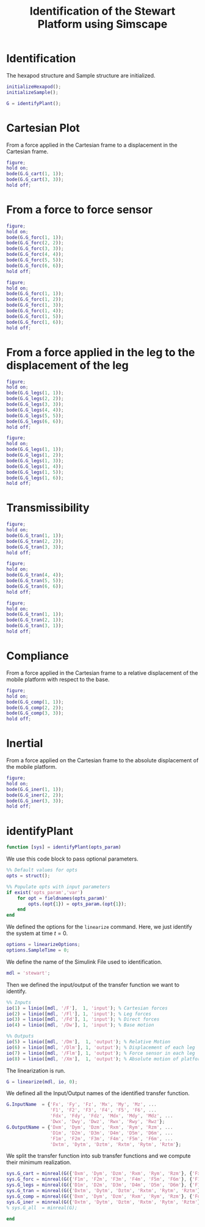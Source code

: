#+TITLE: Identification of the Stewart Platform using Simscape
:DRAWER:
#+STARTUP: overview

#+HTML_HEAD: <link rel="stylesheet" type="text/css" href="css/htmlize.css"/>
#+HTML_HEAD: <link rel="stylesheet" type="text/css" href="css/readtheorg.css"/>
#+HTML_HEAD: <script src="js/jquery.min.js"></script>
#+HTML_HEAD: <script src="js/bootstrap.min.js"></script>
#+HTML_HEAD: <script type="text/javascript" src="js/jquery.stickytableheaders.min.js"></script>
#+HTML_HEAD: <script type="text/javascript" src="js/readtheorg.js"></script>

#+LATEX_CLASS: cleanreport
#+LaTeX_CLASS_OPTIONS: [tocnp, secbreak, minted]
#+LaTeX_HEADER: \usepackage{svg}
#+LaTeX_HEADER: \newcommand{\authorFirstName}{Thomas}
#+LaTeX_HEADER: \newcommand{\authorLastName}{Dehaeze}
#+LaTeX_HEADER: \newcommand{\authorEmail}{dehaeze.thomas@gmail.com}

#+PROPERTY: header-args:matlab  :session *MATLAB*
#+PROPERTY: header-args:matlab+ :comments org
#+PROPERTY: header-args:matlab+ :exports both
#+PROPERTY: header-args:matlab+ :eval no-export
#+PROPERTY: header-args:matlab+ :output-dir figs
#+PROPERTY: header-args:matlab+ :mkdirp yes
:END:

* Identification
#+begin_src matlab :results none :exports none
  <<matlab-init>>
  addpath('src');
  addpath('library');
#+end_src

#+begin_src matlab :results none :exports none
  open stewart
#+end_src

The hexapod structure and Sample structure are initialized.
#+begin_src matlab :results none
  initializeHexapod();
  initializeSample();
#+end_src

#+begin_src matlab :results none
  G = identifyPlant();
#+end_src

* Cartesian Plot
From a force applied in the Cartesian frame to a displacement in the Cartesian frame.
#+begin_src matlab :results none
  figure;
  hold on;
  bode(G.G_cart(1, 1));
  bode(G.G_cart(3, 3));
  hold off;
#+end_src

* From a force to force sensor
#+begin_src matlab :results none
  figure;
  hold on;
  bode(G.G_forc(1, 1));
  bode(G.G_forc(2, 2));
  bode(G.G_forc(3, 3));
  bode(G.G_forc(4, 4));
  bode(G.G_forc(5, 5));
  bode(G.G_forc(6, 6));
  hold off;
#+end_src

#+begin_src matlab :results none
  figure;
  hold on;
  bode(G.G_forc(1, 1));
  bode(G.G_forc(1, 2));
  bode(G.G_forc(1, 3));
  bode(G.G_forc(1, 4));
  bode(G.G_forc(1, 5));
  bode(G.G_forc(1, 6));
  hold off;
#+end_src

* From a force applied in the leg to the displacement of the leg
#+begin_src matlab :results none
  figure;
  hold on;
  bode(G.G_legs(1, 1));
  bode(G.G_legs(2, 2));
  bode(G.G_legs(3, 3));
  bode(G.G_legs(4, 4));
  bode(G.G_legs(5, 5));
  bode(G.G_legs(6, 6));
  hold off;
#+end_src

#+begin_src matlab :results none
  figure;
  hold on;
  bode(G.G_legs(1, 1));
  bode(G.G_legs(1, 2));
  bode(G.G_legs(1, 3));
  bode(G.G_legs(1, 4));
  bode(G.G_legs(1, 5));
  bode(G.G_legs(1, 6));
  hold off;
#+end_src

* Transmissibility
#+begin_src matlab :results none
  figure;
  hold on;
  bode(G.G_tran(1, 1));
  bode(G.G_tran(2, 2));
  bode(G.G_tran(3, 3));
  hold off;
#+end_src

#+begin_src matlab :results none
  figure;
  hold on;
  bode(G.G_tran(4, 4));
  bode(G.G_tran(5, 5));
  bode(G.G_tran(6, 6));
  hold off;
#+end_src

#+begin_src matlab :results none
  figure;
  hold on;
  bode(G.G_tran(1, 1));
  bode(G.G_tran(2, 1));
  bode(G.G_tran(3, 1));
  hold off;
#+end_src

* Compliance
From a force applied in the Cartesian frame to a relative displacement of the mobile platform with respect to the base.

#+begin_src matlab :results none
  figure;
  hold on;
  bode(G.G_comp(1, 1));
  bode(G.G_comp(2, 2));
  bode(G.G_comp(3, 3));
  hold off;
#+end_src

* Inertial
From a force applied on the Cartesian frame to the absolute displacement of the mobile platform.

#+begin_src matlab :results none
  figure;
  hold on;
  bode(G.G_iner(1, 1));
  bode(G.G_iner(2, 2));
  bode(G.G_iner(3, 3));
  hold off;
#+end_src

* identifyPlant
  :PROPERTIES:
  :HEADER-ARGS:matlab+: :exports code
  :HEADER-ARGS:matlab+: :comments yes
  :HEADER-ARGS:matlab+: :eval no
  :HEADER-ARGS:matlab+: :tangle src/identifyPlant.m
  :END:

#+begin_src matlab
  function [sys] = identifyPlant(opts_param)
#+end_src

We use this code block to pass optional parameters.
#+begin_src matlab
  %% Default values for opts
  opts = struct();

  %% Populate opts with input parameters
  if exist('opts_param','var')
      for opt = fieldnames(opts_param)'
          opts.(opt{1}) = opts_param.(opt{1});
      end
  end
#+end_src

We defined the options for the =linearize= command.
Here, we just identify the system at time $t = 0$.
#+begin_src matlab
  options = linearizeOptions;
  options.SampleTime = 0;
#+end_src

We define the name of the Simulink File used to identification.
#+begin_src matlab
  mdl = 'stewart';
#+end_src

Then we defined the input/output of the transfer function we want to identify.
#+begin_src matlab
  %% Inputs
  io(1) = linio([mdl, '/F'],  1, 'input'); % Cartesian forces
  io(2) = linio([mdl, '/Fl'], 1, 'input'); % Leg forces
  io(3) = linio([mdl, '/Fd'], 1, 'input'); % Direct forces
  io(4) = linio([mdl, '/Dw'], 1, 'input'); % Base motion

  %% Outputs
  io(5) = linio([mdl, '/Dm'],  1, 'output'); % Relative Motion
  io(6) = linio([mdl, '/Dlm'], 1, 'output'); % Displacement of each leg
  io(7) = linio([mdl, '/Flm'], 1, 'output'); % Force sensor in each leg
  io(8) = linio([mdl, '/Xm'],  1, 'output'); % Absolute motion of platform
#+end_src

The linearization is run.
#+begin_src matlab
  G = linearize(mdl, io, 0);
#+end_src

We defined all the Input/Output names of the identified transfer function.
#+begin_src matlab
  G.InputName  = {'Fx', 'Fy', 'Fz', 'Mx', 'My', 'Mz', ...
                  'F1', 'F2', 'F3', 'F4', 'F5', 'F6', ...
                  'Fdx', 'Fdy', 'Fdz', 'Mdx', 'Mdy', 'Mdz', ...
                  'Dwx', 'Dwy', 'Dwz', 'Rwx', 'Rwy', 'Rwz'};
  G.OutputName = {'Dxm', 'Dym', 'Dzm', 'Rxm', 'Rym', 'Rzm', ...
                  'D1m', 'D2m', 'D3m', 'D4m', 'D5m', 'D6m', ...
                  'F1m', 'F2m', 'F3m', 'F4m', 'F5m', 'F6m', ...
                  'Dxtm', 'Dytm', 'Dztm', 'Rxtm', 'Rytm', 'Rztm'};
#+end_src

We split the transfer function into sub transfer functions and we compute their minimum realization.
#+begin_src matlab
  sys.G_cart = minreal(G({'Dxm', 'Dym', 'Dzm', 'Rxm', 'Rym', 'Rzm'}, {'Fx', 'Fy', 'Fz', 'Mx', 'My', 'Mz'}));
  sys.G_forc = minreal(G({'F1m', 'F2m', 'F3m', 'F4m', 'F5m', 'F6m'}, {'F1', 'F2', 'F3', 'F4', 'F5', 'F6'}));
  sys.G_legs = minreal(G({'D1m', 'D2m', 'D3m', 'D4m', 'D5m', 'D6m'}, {'F1', 'F2', 'F3', 'F4', 'F5', 'F6'}));
  sys.G_tran = minreal(G({'Dxtm', 'Dytm', 'Dztm', 'Rxtm', 'Rytm', 'Rztm'}, {'Dwx', 'Dwy', 'Dwz', 'Rwx', 'Rwy', 'Rwz'}));
  sys.G_comp = minreal(G({'Dxm', 'Dym', 'Dzm', 'Rxm', 'Rym', 'Rzm'}, {'Fdx', 'Fdy', 'Fdz', 'Mdx', 'Mdy', 'Mdz'}));
  sys.G_iner = minreal(G({'Dxtm', 'Dytm', 'Dztm', 'Rxtm', 'Rytm', 'Rztm'}, {'Fdx', 'Fdy', 'Fdz', 'Mdx', 'Mdy', 'Mdz'}));
  % sys.G_all  = minreal(G);
#+end_src

#+begin_src matlab
  end
#+end_src
